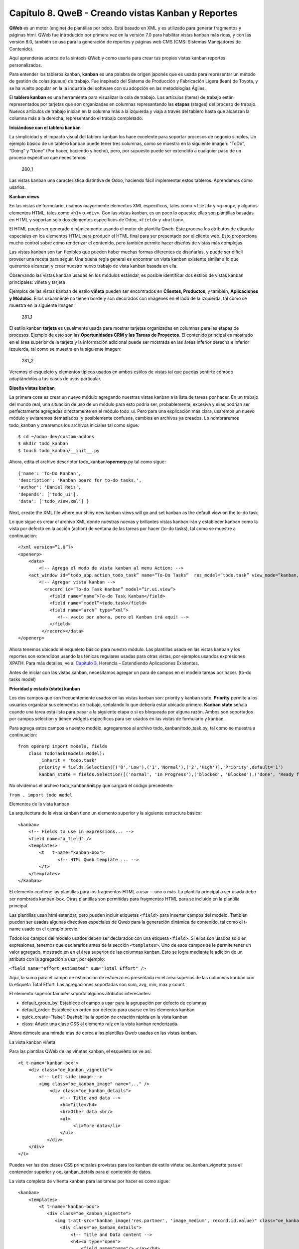 Capítulo 8. QweB - Creando vistas Kanban y Reportes
===================================================

**QWeb** es un motor (engine) de plantillas por odoo. Está basado en XML
y es utilizado para generar fragmentos y páginas html. QWeb fue
introducido por primera vez en la versión 7.0 para habilitar vistas
kanban más ricas, y con las versión 8.0, también se usa para la
generación de reportes y páginas web CMS (CMS: Sistemas Manejadores de
Contenido).

Aquí aprenderás acerca de la sintaxis QWeb y como usarla para crear tus
propias vistas kanban reportes personalizados.

Para entender los tableros kanban, **kanban** es una palabra de origen
japonés que es usada para representar un método de gestión de colas
(queue) de trabajo. Fue inspirado del Sistema de Producción y
Fabricación Ligera (lean) de Toyota, y se ha vuelto popular en la la
industria del software con su adopción en las metodologías Ágiles.

El **tablero kanban** es una herramienta para visualizar la cola de
trabajo. Los artículos (items) de trabajo están representados por
tarjetas que son organizadas en columnas represantando las **etapas**
(stages) del proceso de trabajo. Nuevos artículos de trabajo inician en
la columna más a la izquierda y viaja a través del tablero hasta que
alcanzan la columna más a la derecha, representando el trabajo
completado.

**Iniciándose con el tablero kanban**

La simplicidad y el impacto visual del tablero kanban los hace excelente
para soportar procesos de negocio simples. Un ejemplo básico de un
tablero kanban puede tener tres columnas, como se muestra en la
siguiente imagen: “ToDo”, “Doing” y “Done” (Por hacer, haciendo y
hecho), pero, por supuesto puede ser extendido a cualquier paso de un
proceso específico que necesitemos:

.. figure:: /images/Odoo%20Development%20Essentials%20-%20Daniel%20Reis-280_1.jpg
   :alt: 280\_1

   280\_1
Las vistas kanban una característica distintiva de Odoo, haciendo fácil
implementar estos tableros. Aprendamos cómo usarlos.

**Kanban views**

En las vistas de formulario, usamos mayormente elementos XML
específicos, tales como ``<field>`` y ``<group>``, y algunos elementos
HTML, tales como ``<h1>`` o ``<div>``. Con las vistas kanban, es un poco
lo opuesto; ellas son plantillas basadas en HTML y soportan solo dos
elementos específicos de Odoo, ``<field>`` y ``<button>``.

El HTML puede ser generado dinámicamente usando el motor de plantilla
Qweb. Éste procesa los atributos de etiqueta especiales en los elementos
HTML para producir el HTML final para ser presentado por el cliente web.
Esto proporciona mucho control sobre cómo renderizar el contenido, pero
también permite hacer diseños de vistas más complejas.

Las vistas kanban son tan flexibles que pueden haber muchas formas
diferentes de diseñarlas, y puede ser difícil proveer una receta para
seguir. Una buena regla general es encontrar un vista kanban existente
similar a lo que queremos alcanzar, y crear nuestro nuevo trabajo de
vista kanban basada en ella.

Observando las vistas kanban usadas en los módulos estándar, es posible
identificar dos estilos de vistas kanban principales: viñeta y tarjeta

Ejemplos de las vistas kanban de estilo **viñeta** pueden ser
encontrados en **Clientes, Productos**, y también, **Aplicaciones y
Módulos**. Ellos usualmente no tienen borde y son decorados con imágenes
en el lado de la izquierda, tal como se muestra en la siguiente imagen:

.. figure:: /images/Odoo%20Development%20Essentials%20-%20Daniel%20Reis-281_1.jpg
   :alt: 281\_1

   281\_1
El estilo kanban **tarjeta** es usualmente usada para mostrar tarjetas
organizadas en columnas para las etapas de procesos. Ejemplo de esto son
las **Oportunidades CRM y las Tareas de Proyectos**. El contenido
principal es mostrado en el área superior de la tarjeta y la información
adicional puede ser mostrada en las áreas inferior derecha e inferior
izquierda, tal como se muestra en la siguiente imagen:

.. figure:: /images/Odoo%20Development%20Essentials%20-%20Daniel%20Reis-281_2.jpg
   :alt: 281\_2

   281\_2
Veremos el esqueleto y elementos típicos usados en ambos estilos de
vistas tal que puedas sentirte cómodo adaptándolos a tus casos de usos
particular.

**Diseña vistas kanban**

La primera cosa es crear un nuevo módulo agregando nuestras vistas
kanban a la lista de tareas por hacer. En un trabajo del mundo real, una
situación de uso de un módulo para esto podría ser, probablemente,
excesiva y ellas podrían ser perfectamente agregadas directamente en el
módulo todo\_ui. Pero para una explicación más clara, usaremos un nuevo
módulo y evitaremos demasiados, y posiblemente confusos, cambios en
archivos ya creados. Lo nombraremos todo\_kanban y crearemos los
archivos iniciales tal como sigue:

::

    $ cd ~/odoo-dev/custom-addons
    $ mkdir todo_kanban 
    $ touch todo_kanban/__init__.py

Ahora, edita el archivo descriptor todo\_kanban/\ **opernerp**.py tal
como sigue:

::

    {'name': 'To-Do Kanban',
    'description': 'Kanban board for to-do tasks.',
    'author': 'Daniel Reis', 
    'depends': ['todo_ui'],
    'data': ['todo_view.xml'] }

Next, create the XML file where our shiny new kanban views will go and
set kanban as the default view on the to-do task

Lo que sigue es crear el archivo XML donde nuestras nuevas y brillantes
vistas kanban irán y establecer kanban como la vista por defecto en la
acción (action) de ventana de las tareas por hacer (to-do tasks), tal
como se muestre a continuación:

::

    <?xml version=”1.0”?>
    <openerp>
        <data>
            <!-- Agrega el modo de vista kanban al menu Action: -->
        <act_window id=”todo_app.action_todo_task” name=”To-Do Tasks”  res_model=”todo.task” view_mode=”kanban,tree,form,calendar,gantt,graph” context=”{'search_default_filter_my_tasks':True}” />
            <!-- Agregar vista kanban -->
              <record id=”To-do Task Kanban” model=”ir.ui.view”>
                <field name=”name”>To-do Task Kanban</field>
                <field name=”model”>todo.task</field>
                <field name=”arch” type=”xml”>
                   <!-- vacío por ahora, pero el Kanban irá aquí! -->
                </field>
             </record></data>
    </openerp>

Ahora tenemos ubicado el esqueleto básico para nuestro módulo. Las
plantillas usada en las vistas kanban y los reportes son extendidos
usando las ténicas regulares usadas para otras vistas, por ejemplos
usandos expresiones XPATH. Para más detalles, ve al `Capítulo
3 <capitulo_iii_herencia.md>`__, Herencia – Extendiendo Aplicaciones
Existentes.

Antes de iniciar con las vistas kanban, necesitamos agregar un para de
campos en el modelo tareas por hacer. (to-do tasks model)

**Prioridad y estado (state) kanban**

Los dos campos que son frecuentemente usados en las vistas kanban son:
priority y kanban state. **Priority** permite a los usuarios organizar
sus elementos de trabajo, señalando lo que debería estar ubicado
primero. **Kanban state** señala cuando una tarea está lista para pasar
a la siguiente etapa o si es bloqueada por alguna razón. Ambos son
soportados por campos selection y tienen widgets específicos para ser
usados en las vistas de formulario y kanban.

Para agrega estos campos a nuestro modelo, agregaremos al archivo
todo\_kanban/todo\_task.py, tal como se muestra a continuación:

::

    from openerp import models, fields
        class TodoTask(models.Model):
            _inherit = 'todo.task'
            priority = fields.Selection([('0','Low'),('1','Normal'),('2','High')],'Priority',default='1')
            kanban_state = fields.Selection([('normal', 'In Progress'),('blocked', 'Blocked'),('done', 'Ready for next stage')], 'Kanban State', default='normal')

No olvidemos el archivo todo\_kanban/\ **init**.py que cargará el código
precedente:

``from . import todo model``

Elementos de la vista kanban

La arquitectura de la vista kanban tiene un elemento superior y la
siguiente estructura básica:

::

    <kanban> 
        <!-- Fields to use in expressions... --> 
        <field name="a_field" /> 
        <templates> 
            <t   t-name="kanban-box">
                   <!-- HTML Qweb template ... --> 
            </t> 
        </templates> 
    </kanban> 

El elemento contiene las plantillas para los fragmentos HTML a usar —uno
o más. La plantilla principal a ser usada debe ser nombrada kanban-box.
Otras plantillas son permitidas para fragmentos HTML para se incluido en
la plantilla principal.

Las plantillas usan html estandar, pero pueden incluir etiquetas
``<field>`` para insertar campos del modelo. También pueden ser usadas
algunas directivas especiales de Qweb para la generación dinámica de
contenido, tal como el t-name usado en el ejemplo previo.

Todos los campos del modelo usados deben ser declarados con una etiqueta
``<field>``. Si ellos son usados solo en expresiones, tenemos que
declararlos antes de la sección ``<templates>``. Uno de esos campos se
le permite tener un valor agregado, mostrado en en el área superior de
las columnas kanban. Esto se logra mediante la adición de un atributo
con la agregación a usar, por ejemplo:

``<field name="effort_estimated" sum="Total Effort" />``

Aquí, la suma para el campo de estimación de esfuerzo es presentada en
el área superios de las columnas kanban con la etiqueta Total Effort.
Las agregaciones soportadas son sum, avg, min, max y count.

El elemento superior también soporta algunos atributos interesantes:

-  default\_group\_by: Establece el campo a usar para la agrupación por
   defecto de columnas
-  default\_order: Establece un orden por defecto para usarse en los
   elementos kanban
-  quick\_create=”false”: Deshabilita la opción de creación rápida en la
   vista kanban
-  class: Añade una clase CSS al elemento raíz en la vista kanban
   renderizada.

Ahora démosle una mirada más de cerca a las plantillas Qweb usadas en
las vistas kanban.

La vista kanban viñeta

Para las plantilas QWeb de las viñetas kanban, el esqueleto se ve así:

::

    <t t-name="kanban-box"> 
        <div class="oe_kanban_vignette"> 
            <!-- Left side image:--> 
            <img class="oe_kanban_image" name="..." /> 
                <div class="oe_kanban_details"> 
                    <!-- Title and data --> 
                    <h4>Title</h4>
                    <br>Other data <br/> 
                    <ul>
                         <li>More data</li> 
                    </ul> 
               </div> 
        </div> 
    </t> 

Puedes ver las dos clases CSS principales provistas para los kanban de
estilo viñeta: oe\_kanban\_vignette para el contenedor superior y
oe\_kanban\_details para el contenido de datos.

La vista completa de viñenta kanban para las tareas por hacer es como
sigue:

::

    <kanban> 
        <templates> 
            <t t-name="kanban-box"> 
               <div class="oe_kanban_vignette"> 
                  <img t-att-src="kanban_image('res.partner', 'image_medium', record.id.value)" class="oe_kanban_image"/> 
                    <div class="oe_kanban_details"> 
                        <!-- Title and Data content --> 
                        <h4><a type="open"> 
                            <field name="name"/> </a></h4> 
                            <field name="tags" /> 
                               <ul> 
                                  <li><field name="user_id" /></li> 
                                   <li><field name="date_deadline"/></li> 
                                </ul> 
                            <field name="kanban_state" widget="kanban_state_selection"/> 
                            <field name="priority" widget="priority"/> 
                    </div> 
                </div> 
            </t> 
        </templates> 
    </kanban> 

Podemos ver los elementos discutidos hasta ahora, y también algunos
nuevos. En la etiqueta , tenemos el atributo QWeb especial t-att-src.
Esto puede calcular el contenido src de la imagen desde un campo
almacenado en la base de datos. Explicaremos esto en otras directivas
QWeb en un momento. También podemos ver el uso del atributo especial
type en la etiqueta ``<a>``. Echémosle un vistazo más de cerca.

**Acciones en las vistas kanban**

En las plantillas Qweb, la etiqueta para enlaces puede tener un atributo
type. Este establece el tipo de acción que el enlace ejecutará para que
los enlaces puedan actuar como los botones en los formularios regulares.
En adición a los elementos ``<button>``, las etiquetas ``<a>`` también
pueden ser usadas para ejecutar acciones Odoo.

Así como en las vistas de formulario, el tipo de acción puede ser acción
u objeto, y debería ser acompañado por atributo nombre, que identifique
la acción específica a ejecutar. Adicionalmente, los siguentes tipos de
acción también están disponibles:

-  open: Abre la vista formulario correspondiente
-  edit: Abre la vista formulario correspondiente directamente en el
   modo de edición
-  delete: Elimina el regitro y remueve el elemento de la vista kanban.

**La vista kanban de tarjeta** El kanban de **tarjeta** puede ser un
poco más complejo. Este tiene un área de contenido principal y dos
sub-contenedores al pie, alineados a cada lado de la tarjeta. También
podría contener un botń de apertura de una acción de menú en la esquina
superior derecha de la tarjeta.

El esqueleto para esta plantilla se vería así:

::

    <t t-name="kanban-box">
        <div class="oe_kanban_card">
            <div class="oe_dropdown_kanban oe_dropdown_toggle">
            <!-- Top-right drop down menu -->
            </div>
            <div class="oe_kanban_content">
                <!-- Content fields go here... -->
                <div class="oe_kanban_bottom_right"></div>
                <div class="oe_kanban_footer_left"></div>
            </div>
        </div>
    </t>

Un kanban **tarjeta** es más apropiada para las tareas to-do, así que en
lugar de la vista descrita en la sección anterior, mejor deberíamos usar
la siguiente:

::

    <t t-name="kanban-box">
        <div class="oe_kanban_card">
            <div class="oe_kanban_content">
                <!-- Option menu will go here! -->
                <h4><a type="open">
                    <field name="name" />
                    </a></h4>
                    <field name="tags" />
                    <ul>
                        <li><field name="user_id" /></li>                 <li><field name="date_deadline" /></li>
                    </ul>
                    <div class="oe_kanban_bottom_right">
                        <field name="kanban_state"  widget="kanban_state_selection"/>
                    </div>
                    <div class="oe_kanban_footer_left">
                        <field name="priority" widget="priority"/>
                    </div>
            </div>
        </div>
    </t> 

Hasta ahora hemos visto vistas kanban estáticas, usando una combinación
de HTML y etiquetas especiales (field, button, a). Pero podemos tener
resultados mucho más interesantes usando contenido HTML generado
dinámicamente. Veamos como podemos hacer eso usando Qweb.

**Agrengano contenido dinámico Qweb**

El analizador Qweb busca atributos especiales (directivas) en las
plantillas y las reemplaza con HTML generado dinámicamente.

Para las vistas kanban, el análisis se realiza mediante Javascript del
lado del cliente. Esto significa que las evaluaciones de expresiones
hechos por Qweb deberían ser escritas usando la sintaxis Javascript, no
Python.

Al momento de mostrar una vista kanban, los pasos internos son
aproximadamente los siguientes:

-  Obtiene el XML de la plantilla a renderizar
-  Llama al método de servidor ``read()`` para obtener la data de los
   campos en las plantillas.
-  Ubica la plantilla ``kanban-box`` y la analisa usando Qweb para la
   salida de los fragmentos HTML finales.
-  Inyecta el HTML en la visualización del navegador (el DOM).

Esto no significa que sea exacto técnicamente. Es solo un mapa mental
que puede ser útil para entender como funcionan las cosas enlas vistas
kanban.

A continuación exploraremos las distintas directiva Qweb disponibles,
usando ejemplos que mejorarán nuestra tarjeta kanban de la tarea to-do.

**Renderizado Condicional con t-if**

La directiv ``t-if``, usada en el ejemplo anterior, acepta expresiones
JavaScript para ser evaluadas. La etiqueta y su contenido serán
renderizadas si la condición se evalúa verdadera.

Por ejemplo, en la tajeta kanban, para mostrar el esfuerzo estimado de
la Tarea, solo si este contiene un valor, después del campo
``date_deadline``, agrega lo siguiente:

::

    <t t-if="record.effort_estimate.raw_value > 0">
        <li>Estimate <field  name="effort_estimate"/></li>
    </t> 

El contexto de evaluación JavaScript tiene un objeto de registro que
representa el registro que está siendo renderizado, con las campos
solicitados del servidor. Los valores de campo pueden ser accedidos
usando el atributo ``raw_value`` o el ``value``:

-  ``raw_value``: Este es el valor retornado por el método de servidor
   ``read()``, así que se ajusta más para usarse en expresiones
   condicionales.
-  ``value``: Este es formateado de acuerdo a las configuraciones de
   usuario, y está destiado a ser mostrado en la interfaz del usuario.

El contexto de evaluación de Qweb también tiene referencias disponibles
para la instancia JavaScript del cliente web. Para hacer uso de ellos,
se necesita una buena comprensión de la arquitectura de cliente web,
pero no podremos llegar a ese nivel de detalle. Para propósitos
referenciales, los identificadores siguientes están disponibles en la
evaluación de expresiones Qweb:

-  ``widget``: Esta es una referencia al objeto widget KanbanRecord,
   responsable por el renderizado del registro actual dentro de la
   tarjeta kanban. Expone algunas funciones de ayuda útiles que podemos
   usar.
-  ``record``: Este es un atajo para ``widget.records`` y provee acceso
   a los campos disponibles, usando notación de puntos.
-  ``read_only_mode``:

-  widget: This is a reference to the current KanbanRecord widget
   object, responsible for the rendering of the current record into a
   kanban card. It exposes some useful helper functions we can use.
-  record: This is a shortcut for widget.records and provides access to
   the fields available, using dot notation.
-  read\_only\_mode: This indicates if the current view is in read mode
   (and not in edit mode). It is a shortcut for
   widget.view.options.read\_only\_mode.
-  instance: This is a reference to the full web client instance.

It is also noteworthy that some characters are not allowed inside
expressions. The lower than sign (*<*) is such a case. You may use a
negated *>=* instead. Anyway, alternative symbols are available for
inequality operations as follows:

-  lt: This is for less than.
-  lte: This is for less than or equal to.
-  gt: This is for greater than.
-  gte: This is for greater than or equal to.

**Rendering values with t-esc and t-raw**

We have used the element to render the field content. But field values
can also be presented directly without a tag. The t-esc directive
evaluates an expression and renders its HTML escaped value, as shown in
the following:

::

    <t t-esc="record.message_follower_ids.raw_value" /> 

In some cases, and if the source data is ensured to be safe, t-raw can
be used to render the field raw value, without any escaping, as shown in
the following code:

::

    <t t-raw="record.message_follower_ids.raw_value" /> 

**Loop rendering with t-foreach**

A block of HTML can be repeated by iterating through a loop. We can use
it to add the avatars of the task followers to the tasks start by
rendering just the Partner IDs of the task, as follows:

::

    <t t-foreach="record.message_follower_ids.raw_value" t-as="rec">     <t t-esc="rec" />; </t> 

The t-foreach directive accepts a JavaScript expression evaluating to a
collection to iterate. In most cases, this will be just the name of a
*to many* relation field. It is used with a t-as directive to set the
name to be used to refer to each item in the iteration.

In the previous example, we loop through the task followers, stored in
the message\_follower\_ids field. Since there is limited space on the
kanban card, we could have used the slice() JavaScript function to limit
the number of followers to display, as shown in the following:

::

    t-foreach="record.message_follower_ids.raw_value.slice(0, 3)" 

The rec variable holds each iterations avatar stored in the database.
Kanban views provide a helper function to conveniently generate that:
kanban\_image(). It accepts as arguments the model name, the field name
holding the image we want, and the ID for the record to retrieve.

With this, we can rewrite the followers loop as follows:

::

    <div>   <t t-foreach="record.message_follower_ids.raw_value.slice(0, 3)"      t-as="rec">     <img t-att-src="kanban_image(                       'res.partner', 'image_small', rec)"          class="oe_kanban_image oe_kanban_avatar_smallbox"/>   </t> </div> 

We used it for the src attribute, but any attribute can be dynamically
generated with a ``t-  att-`` prefix.

String substitution in attributes with ``t-attf-`` prefixes.

Another way to dynamically generate tag attributes is using string
substitution. This is helpful to have parts of larger strings generated
dynamically, such as a URL address or CSS class names.

The directive contains expression blocks that will be evaluated and
replaced by the result. These are delimited either by {{ and }} or by #{
and }. The content of the blocks can be any valid JavaScript expression
and can use any of the variables available for QWeb expressions, such as
record and widget.

Now lets rework it to use a sub-template. We should start by adding
another template to our XML file, inside the element, after the
``<t t-name="kanban-box">`` node, as shown in the following:

::

    <t t-name="follower_avatars"> <div>   <t t-foreach="record.message_follower_ids.raw_value.slice(0, 3)"      t-as="rec">     <img t-att-src="kanban_image(          'res.partner', 'image_small', rec)"          class="oe_kanban_image oe_kanban_avatar_smallbox"/>   </t> </div> </t> 

Calling it from the kanban-box main template is quite straightforwardfor
eacht exist in the caller3s value when performing the sub-template call
as follows:

::

    <t t-call="follower_avatars">     <t t-set="arg_max" t-value="3" /> </t> 

The entire content inside the t-call element is also available to the
sub-template through the magic variable 0. Instead of the argument
variables, we can define an HTML code fragment that could be inserted in
the sub-template using ``<t t-raw="0" />``.

**Other QWeb directives**

We have gone through through the most important Qweb directives, but
there are a few more we should be aware of. Weve seen the basics about
kanban views and QWeb templates. There are still a few techniques we can
use to bring a richer user experience to our kanban cards.

**Adding a kanban card option menu**

Kanban cards can have an option menu, placed at the top right. Usual
actions are to edit or delete the record, but any action callable from a
button is possible. There is also available a widget to set the card

::

     </a></li>         </t>         <t t-if="widget.view.is_action_enabled('delete')">         <li><a type="delete">Delete</a></li>         </t>         <!-- Color picker option: -->         <li><ul class="oe_kanban_colorpicker"                 data-field="color"/></li>     </ul> </div> 

It is basically an HTML list of elements. The Edit and Delete options
use QWeb to make them visible only when their actions are enabled on the
view. The widget.view.is\_action\_enabled function allows us to inspect
if the edit and delete actions are available and to decide what to make
available to the current user.

**Adding colors to kanban cards**

The color picker option allows the user to choose the color of a kanban
card. The color is stored in a model field as a numeric index.

We should start by adding this field to the to-do task model, by adding
to ``todo_kanban/todo_model.py`` the following line:

::

        color = fields.Integer('Color Index') 

Here we used the usual name for the field, color, and this is what is
expected in the data- field attribute on the color picker.

Next, for the colors selected with the picker to have any effect on the
card, we must add some dynamic CSS based on the color field value. On
the kanban view, just before the tag, we must also declare the color
field, as shown in the following:

::

    <field name="color" /> 

And, we need to replace the kanban card top element,

.. raw:: html

   <div class="oe_kanban_card">

, with the following:

::

    <div t-attf-class="oe_kanban_card                    #{kanban_color(record.color.raw_value)}"> 

The kanban\_color helper function does the translation of the color
index into the corresponding CSS class name.

And that). A helper function for this is available in kanban views.

For example, to limit our to-do task titles to the first 32 characters,
we should replace the element with the following:

::

    <t t-esc="kanban_text_ellipsis(record.name.value, 32)" /> 

**Custom CSS and JavaScript assets**

As we have seen, kanban views are mostly HTML and make heavy use of CSS
classes. We have been introducing some frequently used CSS classes
provided by the standard product. But for best results, modules can also
add their own CSS.

We are not going into details here on how to write CSS, but itt work,
since we havenWebkit HTML to PDF.s probably not what you will get now on
your system. Lett display the You need Wkhtmltopdf to print a pdf
version of the reports time library

-  user: This is the record for the user running the report
-  res\_company: This is the record for the current user Designing the
   User Interface\*, with an additional widget to set the widget to use
   to render the field.

A common example is a monetary field, as shown in the following:

::

    <span t-field="o.amount"       t-field-options='{         "widget": "monetary",         "display_currency": "o.pricelist_id.currency_id"}'/> 

A more sophisticated case is the contact widget, used to format
addresses, as shown in the following:

::

    <div t-field="res_company.partner_id" t-field-options='{        "widget": "contact",        "fields": ["address", "name", "phone", "fax"],        "no_marker": true}' /> 

By default, some pictograms, such as a phone, are displayed in the
address. The no\_marker="true" option disables them.

**Enabling language translation in reports**

A helper function, translate\_doc(), is available to dynamically
translate the report content to a specific language.

It needs the name of the field where the language to use can be found.
This will frequently be the Partner the document is to be sent to,
usually stored at partner\_id.lang. In our case, we dons also a less
efficient method.

If you cans growing in importance in the Odoo toolset. Finally, you had
an overview on how to create reports, also using the QWeb engine.

In the next chapter, we will explore how to leverage the RPC API to
interact with Odoo from external applications.
